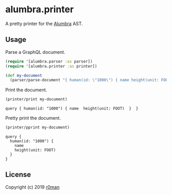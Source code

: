 * alumbra.printer
  :PROPERTIES:
  :CUSTOM_ID: alumbra.printer
  :END:

  [[https://clojars.org/r0man/alumbra.printer][https://img.shields.io/clojars/v/r0man/alumbra.printer.svg]]
  [[https://travis-ci.org/r0man/alumbra.printer][https://travis-ci.org/r0man/alumbra.printer.svg]]
  [[http://jarkeeper.com/r0man/alumbra.printer][http://jarkeeper.com/r0man/alumbra.printer/status.svg]]
  [[http://jarkeeper.com/r0man/alumbra.printer][https://jarkeeper.com/r0man/alumbra.printer/downloads.svg]]

  A pretty printer for the [[https://github.com/alumbra][Alumbra]] AST.

** Usage
   :PROPERTIES:
   :CUSTOM_ID: usage
   :END:

   Parse a GraphQL document.

   #+BEGIN_SRC clojure :exports code :results silent
     (require '[alumbra.parser :as parser])
     (require '[alumbra.printer :as printer])

     (def my-document
       (parser/parse-document "{ human(id: \"1000\") { name height(unit: FOOT) } }"))
   #+END_SRC

   Print the document.

   #+BEGIN_SRC clojure :exports both :results output
     (printer/print my-document)
   #+END_SRC

   #+RESULTS:
   : query { human(id: "1000") { name  height(unit: FOOT)  }  }

   Pretty print the document.

   #+BEGIN_SRC clojure :exports both :results output
     (printer/pprint my-document)
   #+END_SRC

   #+RESULTS:
   : query {
   :   human(id: "1000") {
   :     name
   :     height(unit: FOOT)
   :   }
   : }

** License
   :PROPERTIES:
   :CUSTOM_ID: license
   :END:

   Copyright (c) 2019 [[https://github.com/r0man][r0man]]
